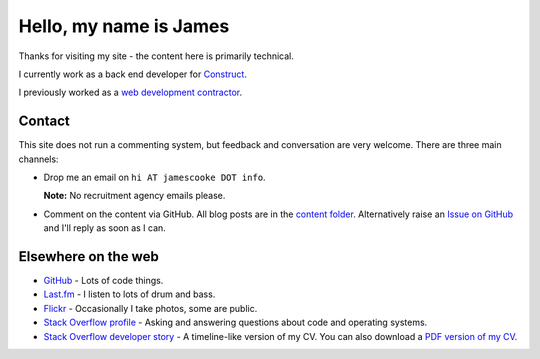 Hello, my name is James
=======================

Thanks for visiting my site - the content here is primarily technical.

I currently work as a back end developer for `Construct <https://construct.pm/>`_.

I previously worked as a `web development contractor </pages/coding-cooke.html>`_.


Contact
-------

This site does not run a commenting system, but feedback and conversation are
very welcome. There are three main channels:

* Drop me an email on ``hi AT jamescooke DOT info``.

  **Note:** No recruitment agency emails please.

* Comment on the content via GitHub. All blog posts are in the `content folder
  <https://github.com/jamescooke/blog/tree/master/content>`_. Alternatively
  raise an `Issue on GitHub <https://github.com/jamescooke/blog/issues>`_ and
  I'll reply as soon as I can.


Elsewhere on the web
--------------------

* `GitHub <https://github.com/jamescooke>`_ - Lots of code things.

* `Last.fm <https://www.last.fm/user/JamesCooke>`_ - I listen to lots of drum
  and bass.

* `Flickr <https://www.flickr.com/photos/26877867@N07/>`_ - Occasionally I take
  photos, some are public.

* `Stack Overflow profile <https://stackoverflow.com/users/1286705/jamesc>`_ -
  Asking and answering questions about code and operating systems.

* `Stack Overflow developer story <https://stackoverflow.com/story/jamescooke>`_
  - A timeline-like version of my CV. You can also download a `PDF version of
  my CV <{filename}/docs/james_cooke_cv.pdf>`_.
